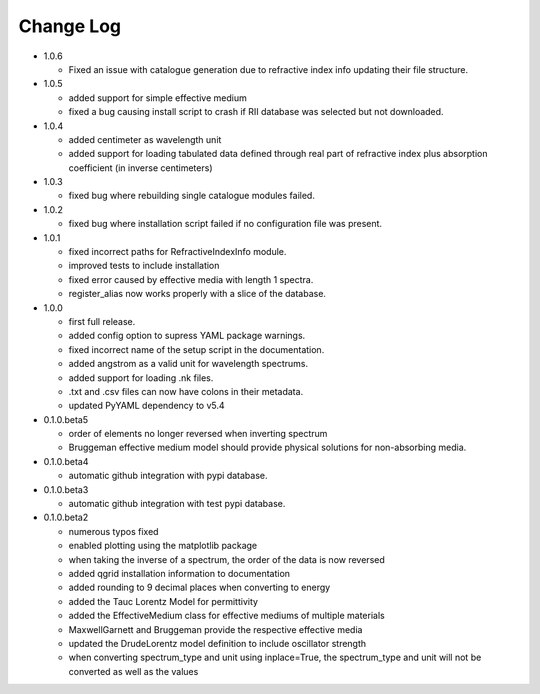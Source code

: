 Change Log
==========
- 1.0.6

  - Fixed an issue with catalogue generation due to refractive index info updating their file structure.
  
- 1.0.5

  - added support for simple effective medium
  - fixed a bug causing install script to crash if RII database was selected but
    not downloaded.

- 1.0.4

  - added centimeter as wavelength unit
  - added support for loading tabulated data defined through real part of
    refractive index plus absorption coefficient (in inverse centimeters)

- 1.0.3

  - fixed bug where rebuilding single catalogue modules failed.

- 1.0.2

  - fixed bug where installation script failed if no configuration file was present.

- 1.0.1

  - fixed incorrect paths for RefractiveIndexInfo module.

  - improved tests to include installation

  - fixed error caused by effective media with length 1 spectra.

  - register_alias now works properly with a slice of the database.

- 1.0.0

  - first full release.

  - added config option to supress YAML package warnings.

  - fixed incorrect name of the setup script in the documentation.

  - added angstrom as a valid unit for wavelength spectrums.

  - added support for loading .nk files.

  - .txt and .csv files can now have colons in their metadata.

  - updated PyYAML dependency to v5.4

- 0.1.0.beta5

  - order of elements no longer reversed when inverting spectrum

  - Bruggeman effective medium model should provide physical solutions for
    non-absorbing media.

- 0.1.0.beta4

  - automatic github integration with pypi database.

- 0.1.0.beta3

  - automatic github integration with test pypi database.

- 0.1.0.beta2

  - numerous typos fixed

  - enabled plotting using the matplotlib package

  - when taking the inverse of a spectrum, the order of the data is now reversed

  - added qgrid installation information to documentation

  - added rounding to 9 decimal places when converting to energy

  - added the Tauc Lorentz Model for permittivity

  - added the EffectiveMedium class for effective mediums of multiple materials

  - MaxwellGarnett and Bruggeman provide the respective effective media

  - updated the DrudeLorentz model definition to include oscillator strength

  - when converting spectrum_type and unit using inplace=True, the spectrum_type
    and unit will not be converted as well as the values
